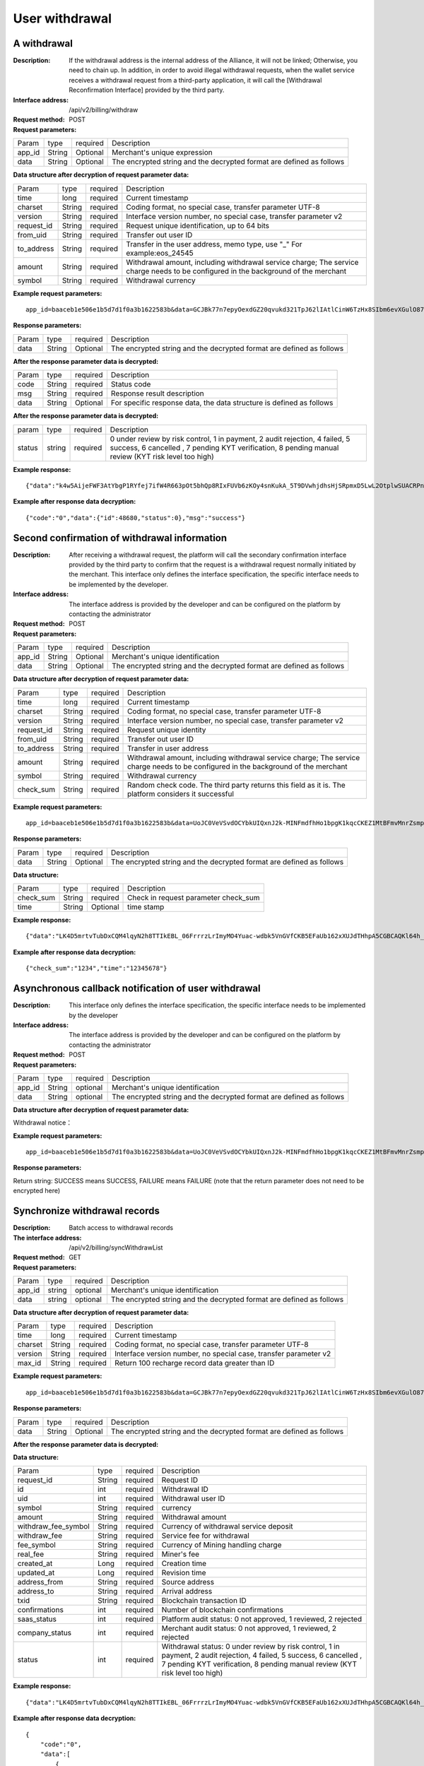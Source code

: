 User withdrawal
======================


A withdrawal
------------

:Description: If the withdrawal address is the internal address of the Alliance, it will not be linked; Otherwise, you need to chain up. In addition, in order to avoid illegal withdrawal requests, when the wallet service receives a withdrawal request from a third-party application, it will call the [Withdrawal Reconfirmation Interface] provided by the third party.
:Interface address: /api/v2/billing/withdraw
:Request method: POST
:Request parameters:

========= ========== ============= ============================================================================================================
Param	  type       required      Description
app_id	  String     Optional	   Merchant's unique expression
data      String     Optional      The encrypted string and the decrypted format are defined as follows
========= ========== ============= ============================================================================================================

:Data structure after decryption of request parameter data:

============ ======= ============= =====================================================================================================================================
Param        type    required      Description
time         long    required	   Current timestamp
charset      String  required      Coding format, no special case, transfer parameter UTF-8
version      String  required      Interface version number, no special case, transfer parameter v2
request_id   String  required      Request unique identification, up to 64 bits
from_uid     String  required      Transfer out user ID
to_address   String  required      Transfer in the user address, memo type, use "_" For example:eos_24545
amount       String  required      Withdrawal amount, including withdrawal service charge; The service charge needs to be configured in the background of the merchant
symbol       String  required      Withdrawal currency
============ ======= ============= =====================================================================================================================================


:Example request parameters:

::

	app_id=baaceb1e506e1b5d7d1f0a3b1622583b&data=GCJBk77n7epyOexdGZ20qvukd321TpJ62lIAtlCinW6TzHx8SIbm6evXGulO87UgLTzIWCtgupgeLJKDdZmC7msuPNBGK--Ec27WZXjuhI0gNWXcOVk5RW_VRVcyfJ1Ml-DMW8XVxZRgA2U1bt9BztiyfryzMGj8_jl1IXd5sOQfPYXulCdm70WyTJpjsDkuMSov6QUmOn-C_-HUoZ7s715EMeZ60D09uUsF0i6mKLhFZTEQZPGPeJITYSJNddAw7nvqvX2KzNc6YUeCQhEmU1Dfxp65W4e3SVOgpd_2Q-dLN1MpOlkUKwbmbpb-gEh_s68yl7ox6WSgKfCK4i_uvA



:Response parameters:


========= ========== ============= =========================================================================================
Param	  type       required       Description
data      String     Optional       The encrypted string and the decrypted format are defined as follows
========= ========== ============= =========================================================================================


:After the response parameter data is decrypted:

========= ========== ============= ===============================================================================
Param	  type       required      Description
code      String     required      Status code
msg       String     required      Response result description
data      String     Optional      For specific response data, the data structure is defined as follows
========= ========== ============= ===============================================================================



:After the response parameter data is decrypted:

============== ======= ======== ========================================================================================================
param          type    required Description
status         string  required 0 under review by risk control, 1 in payment, 2 audit rejection, 4 failed, 5 success, 6 cancelled , 7 pending KYT verification, 8 pending manual review (KYT risk level too high)
============== ======= ======== ========================================================================================================


:Example response:

::

	{"data":"k4w5AijeFWF3AtYbgP1RYfej7ifW4R663pOt5bhQp8RIxFUVb6zKOy4snKukA_5T9DVwhjdhsHjSRpmxD5LwL2OtplwSUACRPnW39ANypjO5YeMJTpiY9_7jofZWYzAMB4gdkrAI3DAbvkjCFUKQIXfAGMl25sp05mdBZgfY1oEtveSyislYOwaLM3SfN_2bFvrKy7E2V0AkZhrYImKiCzmDZvE-i93cePVQ4ODiuusHgk1vH5QgvPv62Sh-xxQPb4TsWj2G_RBoo9dFlg4zbWOdb9z6SVzR86ouxKOX_RhE4vWsReVD4ukdsW8eO7SVCI74qc61hIS12X6u-Hv40g"}

:Example after response data decryption:


::

	{"code":"0","data":{"id":48680,"status":0},"msg":"success"}





Second confirmation of withdrawal information
------------------------

:Description:  After receiving a withdrawal request, the platform will call the secondary confirmation interface provided by the third party to confirm that the request is a withdrawal request normally initiated by the merchant. This interface only defines the interface specification, the specific interface needs to be implemented by the developer.
:Interface address: The interface address is provided by the developer and can be configured on the platform by contacting the administrator
:Request method: POST
:Request parameters:


========= ========== ============= ======================================================================================================
Param	  type       required      Description
app_id	  String     Optional	   Merchant's unique identification
data      String     Optional	   The encrypted string and the decrypted format are defined as follows
========= ========== ============= ======================================================================================================

:Data structure after decryption of request parameter data:

============== =========== =============== ===================================================================================================================
Param          type        required        Description
time	       long	   required        Current timestamp
charset        String      required        Coding format, no special case, transfer parameter UTF-8
version        String      required        Interface version number, no special case, transfer parameter v2
request_id     String      required        Request unique identity
from_uid       String      required        Transfer out user ID
to_address     String      required        Transfer in user address
amount         String      required        Withdrawal amount, including withdrawal service charge; The service charge needs to be configured in the background of the merchant
symbol         String      required        Withdrawal currency
check_sum      String      required        Random check code. The third party returns this field as it is. The platform considers it successful
============== =========== =============== ===================================================================================================================


:Example request parameters:

::

  app_id=baaceb1e506e1b5d7d1f0a3b1622583b&data=UoJC0VeVSvdOCYbkUIQxnJ2k-MINFmdfhHo1bpgK1kqcCKEZ1MtBFmvMnrZsmpQKVyNbFyBmLHzOk_T5FTxKA0VROneKR4wyK0G6HPQM6pDeSz2BPwwaw-2uiBSiPeQEwOabWl0MLyoJyj1g4VLcBgazCYeD5YPJXFOzjAEgkhfbMEcoS1to_ooISnIMeQvhj8g3I3m5k519eJ9KWOv5R3_EGMaI-yLlCB5CIVd4byjnBxDJxsRMR7yuEhIjfvsy49MgglSTrddCFu3ZHNwGlv_DzTJIMhJHRV7z4x8YQV2atP-BBgY9eozPa0JIkjBctdqigvzJs5nsbl76wL5Gv5-icGv4qtOF0w11t0oPi051Y7fiuPJ20BK6GAPEu_HroTvcWh-3vh2_U03Donv306HMvC-vXrQH18TGVqjtOlVhQW_wg4PF9fjMgNCsk3k57vzVfuRruurLv6-FD6HRvoUe4WfgSAi-jMRpuwXC8mL44r-dLDfo4wUdrjEk8tkjSZea8O066bJeVVUU3rD7qqL32Uf-3Bkcy26jsHLf-QK8oYi2xjddd2PSoHnpSIbRdDYrYLdO_zUFZudg4FBHFzQ6sSLesS_jA63xJZS1xk6EjejaSpID3r-7YXDQtM3y5O1TG3URmF5sVbWL5iekubN2jEjkQ2QdV4hz0sBdmlx8GrPUWSnbtLMV7zcxAhyodzIeWeeZCKeu1AF903YJvKZls8eKMEvd__PYSnnRtXVxNUvFFo-GL3sOtDAAhjKdLLSWCVGqDQsKSrORffejbDeHVGsmtFxPC5kvKHLbJvAW6QDzpG8hqmZLrtjxvTmcVMt1_hn9-VSi-qFW8xPorYmF5Hw1G5nZca7NK5k2Qs6xieNgw34Sps-tj38WxhXacRwlEp1Yt3Jj3BlMlxCD9VWxWO17Yvj3MmJTNgf-d22PvPV_mZrJaqjm6BSfuz9DVYVjsIuZF_eOgMaVTm31FFuFZvPF9G_lhC4CQ0Zb5KfpYx0NMJjGfBPtxZ3MsF8H


:Response parameters:

========= ========== ============= ==========================================================================
Param	  type       required      Description
data      String     Optional      The encrypted string and the decrypted format are defined as follows
========= ========== ============= ==========================================================================

:Data structure:

=============== ========= ========== ====================================================
Param           type      required   Description
check_sum       String    required   Check in request parameter check_sum
time            String    Optional   time stamp
=============== ========= ========== ====================================================

:Example response:


::

  {"data":"LK4D5mrtvTubDxCQM4lqyN2h8TTIkEBL_06FrrrzLrImyMO4Yuac-wdbk5VnGVfCKB5EFaUb162xXUJdTHhpA5CGBCAQKl64h_Dt10C-H8KIoap9dZI90qE4f-mAMAyjF1QzKXJ-f-R_3J3bRGqfHFBRXebh08R8MdRDssniopVOhsFUs4gBxUensKas3_ta15eFIqXPjIgJWfYQCD2DUi1gaKgmN-5Q_tgt-qXp5Y2uh3yfM4g4k71Ahyel3G8S_AktbWl2G9wU3cri3ZVQEo0faIpkX_CKsk9V1YoY5yRopvJbxNtkG9lBFxKnureAQo0KP3f1tsIMOzgcyEXPnA"}

:Example after response data decryption:

::

  {"check_sum":"1234","time":"12345678"}




Asynchronous callback notification of user withdrawal
---------------------------------------------------------

:Description: This interface only defines the interface specification, the specific interface needs to be implemented by the developer
:Interface address: The interface address is provided by the developer and can be configured on the platform by contacting the administrator
:Request method: POST
:Request parameters:


========= ========== ============= ===========================================================================
Param	  type       required      Description
app_id	  String     optional	   Merchant's unique identification
data      String     optional	   The encrypted string and the decrypted format are defined as follows
========= ========== ============= ===========================================================================


:Data structure after decryption of request parameter data:

Withdrawal notice：

====================== =========== ============== ============================================================================================================
Param	               type        required       Description
charset                String      required       Coding format, no special case, transfer parameter UTF-8
version                String      required       Interface version number, no special case, transfer parameter v2
side                   String      required       Notice type, recharge notice: deposit, withdrawal notice: withdraw
notify_time            String      required       Notice time
request_id             String      required       The withdrawal request_id corresponds to the request in the withdrawal interface id
id                     String      required       Withdrawal ID
uid                    String      required       Withdrawal user ID
symbol                 String      required       currency
amount                 String      required       Withdrawal amount
withdraw_fee_symbol    String      required       Currency of withdrawal service deposit
withdraw_fee           String      required       Service fee for withdrawal
fee_symbol             String      required       Currency of Mining handling charge
real_fee               String      required       Miner's fee
address_to             String      required       Depositing address
created_at             String      required       Creation time
updated_at             String      required       Revision time
txid                   String      required       Blockchain transaction ID
confirmations          String      required       Number of blockchain confirmations
status                 String      required       Withdrawal status: 0 under review by risk control, 1 in payment, 2 audit rejection, 4 failed, 5 success, 6 cancelled , 7 pending KYT verification, 8 pending manual review (KYT risk level too high)
===================== ========== ============= ============================================================================================================


:Example request parameters:

::

  app_id=baaceb1e506e1b5d7d1f0a3b1622583b&data=UoJC0VeVSvdOCYbkUIQxnJ2k-MINFmdfhHo1bpgK1kqcCKEZ1MtBFmvMnrZsmpQKVyNbFyBmLHzOk_T5FTxKA0VROneKR4wyK0G6HPQM6pDeSz2BPwwaw-2uiBSiPeQEwOabWl0MLyoJyj1g4VLcBgazCYeD5YPJXFOzjAEgkhfbMEcoS1to_ooISnIMeQvhj8g3I3m5k519eJ9KWOv5R3_EGMaI-yLlCB5CIVd4byjnBxDJxsRMR7yuEhIjfvsy49MgglSTrddCFu3ZHNwGlv_DzTJIMhJHRV7z4x8YQV2atP-BBgY9eozPa0JIkjBctdqigvzJs5nsbl76wL5Gv5-icGv4qtOF0w11t0oPi051Y7fiuPJ20BK6GAPEu_HroTvcWh-3vh2_U03Donv306HMvC-vXrQH18TGVqjtOlVhQW_wg4PF9fjMgNCsk3k57vzVfuRruurLv6-FD6HRvoUe4WfgSAi-jMRpuwXC8mL44r-dLDfo4wUdrjEk8tkjSZea8O066bJeVVUU3rD7qqL32Uf-3Bkcy26jsHLf-QK8oYi2xjddd2PSoHnpSIbRdDYrYLdO_zUFZudg4FBHFzQ6sSLesS_jA63xJZS1xk6EjejaSpID3r-7YXDQtM3y5O1TG3URmF5sVbWL5iekubN2jEjkQ2QdV4hz0sBdmlx8GrPUWSnbtLMV7zcxAhyodzIeWeeZCKeu1AF903YJvKZls8eKMEvd__PYSnnRtXVxNUvFFo-GL3sOtDAAhjKdLLSWCVGqDQsKSrORffejbDeHVGsmtFxPC5kvKHLbJvAW6QDzpG8hqmZLrtjxvTmcVMt1_hn9-VSi-qFW8xPorYmF5Hw1G5nZca7NK5k2Qs6xieNgw34Sps-tj38WxhXacRwlEp1Yt3Jj3BlMlxCD9VWxWO17Yvj3MmJTNgf-d22PvPV_mZrJaqjm6BSfuz9DVYVjsIuZF_eOgMaVTm31FFuFZvPF9G_lhC4CQ0Zb5KfpYx0NMJjGfBPtxZ3MsF8H


:Response parameters:

Return string: SUCCESS means SUCCESS, FAILURE means FAILURE (note that the return parameter does not need to be encrypted here)





Synchronize withdrawal records
------------------------

:Description: Batch access to withdrawal records
:The interface address: /api/v2/billing/syncWithdrawList
:Request method: GET
:Request parameters:

========= ========== ============= ====================================================================================================
Param	  type       required      Description
app_id	  string     optional	   Merchant's unique identification
data      string     optional	   The encrypted string and the decrypted format are defined as follows
========= ========== ============= ====================================================================================================

:Data structure after decryption of request parameter data:

========= ======= =========== ============================================================================
Param     type    required    Description
time      long    required    Current timestamp
charset   String  required    Coding format, no special case, transfer parameter UTF-8
version   String  required    Interface version number, no special case, transfer parameter v2
max_id    String  required    Return 100 recharge record data greater than ID
========= ======= =========== ============================================================================


:Example request parameters:

::

	app_id=baaceb1e506e1b5d7d1f0a3b1622583b&data=GCJBk77n7epyOexdGZ20qvukd321TpJ62lIAtlCinW6TzHx8SIbm6evXGulO87UgLTzIWCtgupgeLJKDdZmC7msuPNBGK--Ec27WZXjuhI0gNWXcOVk5RW_VRVcyfJ1Ml-DMW8XVxZRgA2U1bt9BztiyfryzMGj8_jl1IXd5sOQfPYXulCdm70WyTJpjsDkuMSov6QUmOn-C_-HUoZ7s715EMeZ60D09uUsF0i6mKLhFZTEQZPGPeJITYSJNddAw7nvqvX2KzNc6YUeCQhEmU1Dfxp65W4e3SVOgpd_2Q-dLN1MpOlkUKwbmbpb-gEh_s68yl7ox6WSgKfCK4i_uvA


:Response parameters:

========= ========== ============= ================================================================================
Param	  type       required       Description
data      String     Optional       The encrypted string and the decrypted format are defined as follows
========= ========== ============= ================================================================================


:After the response parameter data is decrypted:

========= ========== =============== ==========================================================================
Param	  type       required        Description
code	  String     required	     Status code
msg       String     required        Response result description
data      String     Optional        For specific response data, the data structure is defined as follows
========= ========== ============= ==========================================================================


:Data structure:

===================== ========= ========== ========================================================================================================================
Param                 type       required   Description
request_id            String     required   Request ID
id                    int        required   Withdrawal ID
uid                   int        required   Withdrawal user ID
symbol                String     required   currency
amount                String     required   Withdrawal amount
withdraw_fee_symbol   String     required   Currency of withdrawal service deposit
withdraw_fee          String     required   Service fee for withdrawal
fee_symbol            String     required   Currency of Mining handling charge
real_fee              String     required   Miner's fee
created_at            Long       required   Creation time
updated_at            Long       required   Revision time
address_from          String     required   Source address
address_to            String     required   Arrival address
txid                  String     required   Blockchain transaction ID
confirmations         int        required   Number of blockchain confirmations
saas_status           int        required   Platform audit status: 0 not approved, 1 reviewed, 2 rejected
company_status        int        required   Merchant audit status: 0 not approved, 1 reviewed, 2 rejected
status                int        required   Withdrawal status: 0 under review by risk control, 1 in payment, 2 audit rejection, 4 failed, 5 success, 6 cancelled , 7 pending KYT verification, 8 pending manual review (KYT risk level too high)
===================== ========= ========== ========================================================================================================================


:Example response:

::

	{"data":"LK4D5mrtvTubDxCQM4lqyN2h8TTIkEBL_06FrrrzLrImyMO4Yuac-wdbk5VnGVfCKB5EFaUb162xXUJdTHhpA5CGBCAQKl64h_Dt10C-H8KIoap9dZI90qE4f-mAMAyjF1QzKXJ-f-R_3J3bRGqfHFBRXebh08R8MdRDssniopVOhsFUs4gBxUensKas3_ta15eFIqXPjIgJWfYQCD2DUi1gaKgmN-5Q_tgt-qXp5Y2uh3yfM4g4k71Ahyel3G8S_AktbWl2G9wU3cri3ZVQEo0faIpkX_CKsk9V1YoY5yRopvJbxNtkG9lBFxKnureAQo0KP3f1tsIMOzgcyEXPnA"}

:Example after response data decryption:

::

	{
	    "code":"0",
	    "data":[
	        {
	            "withdraw_fee":"0.4",
	            "symbol":"LTC",
	            "amount":"10",
	            "real_fee":"0",
	            "fee":"0",
	            "address_to":"LhFrA5ZJL15UdRV1uEfFxfdqWJUbBhXpRk1",
	            "created_at":1551429063000,
	            "txid":"",
	            "confirmations":0,
	            "address_from":"",
	            "uid":10739,
	            "withdraw_fee_symbol":"ETH",
	            "fee_symbol":"LTC",
	            "saas_status":0,
	            "updated_at":1551429063000,
	            "company_status":0,
	            "id":48393,
	            "request_id":"123",
	            "status":0
	        }
	    ],
	    "msg":"success"
	}





Batch access to withdrawal records
------------------------

:Description: Batch access to withdrawal records
:The interface address: /api/v2/billing/withdrawList
:Request method: GET
:Request parameters:

========= ========== ============= ======================================================================================================
Param	  type       required      Description
app_id	  String     Optional	   Merchant's unique identification
data      String     Optional      The encrypted string and the decrypted format are defined as follows
========= ========== ============= ======================================================================================================

:Data structure after decryption of request parameter data:

========= ========== ============= =================================================================================
Param	  type       required      Description
time      long	     required      Current timestamp
charset   String     required      Coding format, no special case, transfer parameter UTF-8
version   String     required      Interface version number, no special case, transfer parameter v2
ids       String     required      Multiple requests_id are separated by commas, up to 100 requests_id
========= ========== ============= =================================================================================


:Example request parameters:

::

	app_id=baaceb1e506e1b5d7d1f0a3b1622583b&data=GCJBk77n7epyOexdGZ20qvukd321TpJ62lIAtlCinW6TzHx8SIbm6evXGulO87UgLTzIWCtgupgeLJKDdZmC7msuPNBGK--Ec27WZXjuhI0gNWXcOVk5RW_VRVcyfJ1Ml-DMW8XVxZRgA2U1bt9BztiyfryzMGj8_jl1IXd5sOQfPYXulCdm70WyTJpjsDkuMSov6QUmOn-C_-HUoZ7s715EMeZ60D09uUsF0i6mKLhFZTEQZPGPeJITYSJNddAw7nvqvX2KzNc6YUeCQhEmU1Dfxp65W4e3SVOgpd_2Q-dLN1MpOlkUKwbmbpb-gEh_s68yl7ox6WSgKfCK4i_uvA


:Response parameters:


========= ========== ============= ===============================================================================
Param	  type       required       Description
data      String     Optional       The encrypted string and the decrypted format are defined as follows
========= ========== ============= ===============================================================================


:After the response parameter data is decrypted:

========= ========== ============= ==================================================================================
Param     type       required      Description
code      String     required	   Status code
msg       String     required      Response result description
data      String     Optional      For specific response data, the data structure is defined as follows
========= ========== ============= ==================================================================================

:Data structure:

===================== ========== ============ =============================================================================================================
Param                 type       required     Description
request_id            String     required     Request ID
id                    int        required     Withdrawal ID
uid                   int        required     Withdrawal user ID
symbol                String     required     currency
amount                String     required     Withdrawal amount
withdraw_fee_symbol   String     required     Currency of withdrawal service deposit
withdraw_fee          String     required     Service fee for withdrawal
fee_symbol            String     required     Currency of Mining handling charge
real_fee              String     required     Miner's fee
created_at            Long       required     Creation time
updated_at            Long       required     Revision time
address_from          String     required     Source address
address_to            String     required     Arrival address
txid                  String     required     Blockchain transaction ID
confirmations         int        required     Number of blockchain confirmations
saas_status           int        required     Platform audit status
company_status        int        required     Merchant audit status
status                int        required     Withdrawal status: 0 under review by risk control, 1 in payment, 2 audit rejection, 4 failed, 5 success, 6 cancelled , 7 pending KYT verification, 8 pending manual review (KYT risk level too high)
===================== ========= ========== =======================================================================================================================


:Example response:

::

	{"data":"LK4D5mrtvTubDxCQM4lqyN2h8TTIkEBL_06FrrrzLrImyMO4Yuac-wdbk5VnGVfCKB5EFaUb162xXUJdTHhpA5CGBCAQKl64h_Dt10C-H8KIoap9dZI90qE4f-mAMAyjF1QzKXJ-f-R_3J3bRGqfHFBRXebh08R8MdRDssniopVOhsFUs4gBxUensKas3_ta15eFIqXPjIgJWfYQCD2DUi1gaKgmN-5Q_tgt-qXp5Y2uh3yfM4g4k71Ahyel3G8S_AktbWl2G9wU3cri3ZVQEo0faIpkX_CKsk9V1YoY5yRopvJbxNtkG9lBFxKnureAQo0KP3f1tsIMOzgcyEXPnA"}

:Example after response data decryption:

::

	{
	    "code":"0",
	    "data":[
	        {
	            "withdraw_fee":"0.4",
	            "symbol":"LTC",
	            "amount":"10",
	            "real_fee":"0",
	            "fee":"0",
	            "address_to":"LhFrA5ZJL15UdRV1uEfFxfdqWJUbBhXpRk1",
	            "created_at":1551429063000,
	            "txid":"",
	            "confirmations":0,
	            "address_from":"",
	            "uid":10739,
	            "withdraw_fee_symbol":"ETH",
	            "fee_symbol":"LTC",
	            "saas_status":0,
	            "updated_at":1551429063000,
	            "company_status":0,
	            "id":48393,
	            "request_id":"123",
	            "status":0
	        }
	    ],
	    "msg":"success"
	}
